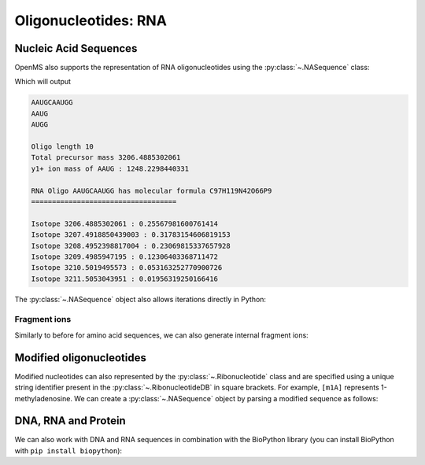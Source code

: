 Oligonucleotides: RNA
=====================

Nucleic Acid Sequences
**********************

OpenMS also supports the representation of RNA oligonucleotides using the :py:class:`~.NASequence` class:

.. code-block:: python
    :linenos:

    from pyopenms import *

    oligo = NASequence.fromString("AAUGCAAUGG")
    prefix = oligo.getPrefix(4)
    suffix = oligo.getSuffix(4)

    print(oligo)
    print(prefix)
    print(suffix)
    print()

    print("Oligo length", oligo.size())
    print("Total precursor mass", oligo.getMonoWeight())
    print(
        "y1+ ion mass of",
        str(prefix),
        ":",
        prefix.getMonoWeight(NASequence.NASFragmentType.YIon, 1),
    )
    print()

    seq_formula = oligo.getFormula()
    print("RNA Oligo", oligo, "has molecular formula", seq_formula)
    print("=" * 35)
    print()

    isotopes = seq_formula.getIsotopeDistribution(CoarseIsotopePatternGenerator(6))
    for iso in isotopes.getContainer():
        print("Isotope", iso.getMZ(), ":", iso.getIntensity())


Which will output

.. code-block:: output


    AAUGCAAUGG
    AAUG
    AUGG

    Oligo length 10
    Total precursor mass 3206.4885302061
    y1+ ion mass of AAUG : 1248.2298440331

    RNA Oligo AAUGCAAUGG has molecular formula C97H119N42O66P9
    ===================================

    Isotope 3206.4885302061 : 0.25567981600761414
    Isotope 3207.4918850439003 : 0.31783154606819153
    Isotope 3208.4952398817004 : 0.23069815337657928
    Isotope 3209.4985947195 : 0.12306403368711472
    Isotope 3210.5019495573 : 0.053163252770900726
    Isotope 3211.5053043951 : 0.01956319250166416



The :py:class:`~.NASequence` object also allows iterations directly in Python:

.. code-block:: python
    :linenos:

    oligo = NASequence.fromString("AAUGCAAUGG")
    print(
        "The oligonucleotide", str(oligo), "consists of the following nucleotides:"
    )
    for ribo in oligo:
        print(ribo.getName())

Fragment ions
~~~~~~~~~~~~~

Similarly to before for amino acid sequences, we can also generate internal fragment ions:

.. code-block:: python
    :linenos:

    oligo = NASequence.fromString("AAUGCAAUGG")
    suffix = oligo.getSuffix(4)

    oligo.size()
    oligo.getMonoWeight()

    charge = 2
    mass = suffix.getMonoWeight(NASequence.NASFragmentType.WIon, charge)
    w4_formula = suffix.getFormula(NASequence.NASFragmentType.WIon, charge)
    mz = mass / charge

    print("=" * 35)
    print("RNA Oligo w4++ ion", suffix, "has mz", mz)
    print("RNA Oligo w4++ ion", suffix, "has molecular formula", w4_formula)

Modified oligonucleotides
*************************

Modified nucleotides can also represented by the :py:class:`~.Ribonucleotide` class and
are specified using a unique string identifier present in the
:py:class:`~.RibonucleotideDB` in square brackets. For example, ``[m1A]`` represents
1-methyladenosine. We can create a :py:class:`~.NASequence` object by parsing a modified
sequence as follows:

.. code-block:: python
    :linenos:

    oligo_mod = NASequence.fromString("A[m1A][Gm]A")
    seq_formula = oligo_mod.getFormula()
    print(
        "RNA Oligo",
        oligo_mod,
        "has molecular formula",
        seq_formula,
        "and length",
        oligo_mod.size(),
    )
    print("=" * 35)

    oligo_list = [oligo_mod[i].getOrigin() for i in range(oligo_mod.size())]
    print(
        "RNA Oligo",
        oligo_mod.toString(),
        "has unmodified sequence",
        "".join(oligo_list),
    )

    r = oligo_mod[1]
    r.getName()
    r.getHTMLCode()
    r.getOrigin()

    for i in range(oligo_mod.size()):
        print(oligo_mod[i].isModified())


DNA, RNA and Protein
********************

We can also work with DNA and RNA sequences in combination with the BioPython
library (you can install BioPython with ``pip install biopython``):

.. code-block:: pseudocode
    :linenos:

    from Bio.Seq import Seq
    from Bio.Alphabet import IUPAC
    bsa = FASTAEntry()
    bsa.sequence = 'ATGAAGTGGGTGACTTTTATTTCTCTTCTCCTTCTCTTCAGCTCTGCTTATTCCAGGGGTGTGTTTCGT'
    bsa.description = "BSA Bovine Albumin (partial sequence)"
    bsa.identifier = "BSA"

    entries = [bsa]

    f = FASTAFile()
    f.store("example_dna.fasta", entries)

    coding_dna = Seq(bsa.sequence, IUPAC.unambiguous_dna)    
    coding_rna = coding_dna.transcribe()
    protein_seq = coding_rna.translate()

    oligo = NASequence.fromString(str(coding_rna))
    aaseq = AASequence.fromString(str(protein_seq))

    print("The RNA sequence", str(oligo), "has mass", oligo.getMonoWeight(), "and \n"
      "translates to the protein sequence", str(aaseq), "which has mass", aaseq.getMonoWeight() )

